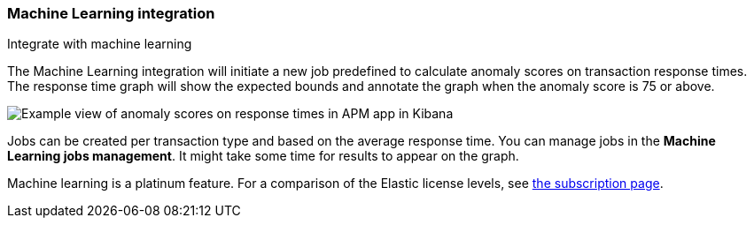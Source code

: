 [role="xpack"]
[[machine-learning-integration]]
=== Machine Learning integration

++++
<titleabbrev>Integrate with machine learning</titleabbrev>
++++

The Machine Learning integration will initiate a new job predefined to calculate anomaly scores on transaction response times.
The response time graph will show the expected bounds and annotate the graph when the anomaly score is 75 or above.

[role="screenshot"]
image::apm/images/apm-ml-integration.png[Example view of anomaly scores on response times in APM app in Kibana]

Jobs can be created per transaction type and based on the average response time.
You can manage jobs in the *Machine Learning jobs management*.
It might take some time for results to appear on the graph.

Machine learning is a platinum feature. For a comparison of the Elastic license levels,
see https://www.elastic.co/subscriptions[the subscription page].
